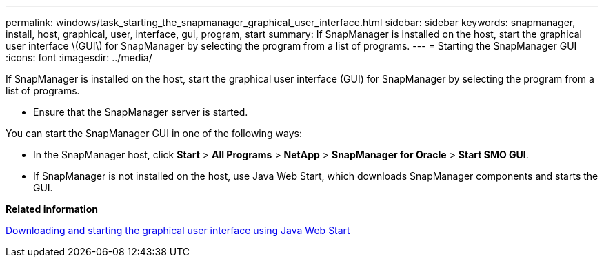 ---
permalink: windows/task_starting_the_snapmanager_graphical_user_interface.html
sidebar: sidebar
keywords: snapmanager, install, host, graphical, user, interface, gui, program, start
summary: If SnapManager is installed on the host, start the graphical user interface \(GUI\) for SnapManager by selecting the program from a list of programs.
---
= Starting the SnapManager GUI
:icons: font
:imagesdir: ../media/

[.lead]
If SnapManager is installed on the host, start the graphical user interface (GUI) for SnapManager by selecting the program from a list of programs.

* Ensure that the SnapManager server is started.

You can start the SnapManager GUI in one of the following ways:

* In the SnapManager host, click *Start* > *All Programs* > *NetApp* > *SnapManager for Oracle* > *Start SMO GUI*.
* If SnapManager is not installed on the host, use Java Web Start, which downloads SnapManager components and starts the GUI.

*Related information*

xref:task_downloading_and_starting_the_graphical_user_interface_using_java_web_start_windows.adoc[Downloading and starting the graphical user interface using Java Web Start]
